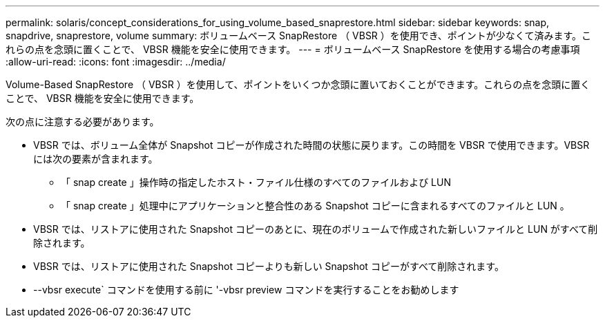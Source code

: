 ---
permalink: solaris/concept_considerations_for_using_volume_based_snaprestore.html 
sidebar: sidebar 
keywords: snap, snapdrive, snaprestore, volume 
summary: ボリュームベース SnapRestore （ VBSR ）を使用でき、ポイントが少なくて済みます。これらの点を念頭に置くことで、 VBSR 機能を安全に使用できます。 
---
= ボリュームベース SnapRestore を使用する場合の考慮事項
:allow-uri-read: 
:icons: font
:imagesdir: ../media/


[role="lead"]
Volume-Based SnapRestore （ VBSR ）を使用して、ポイントをいくつか念頭に置いておくことができます。これらの点を念頭に置くことで、 VBSR 機能を安全に使用できます。

次の点に注意する必要があります。

* VBSR では、ボリューム全体が Snapshot コピーが作成された時間の状態に戻ります。この時間を VBSR で使用できます。VBSR には次の要素が含まれます。
+
** 「 snap create 」操作時の指定したホスト・ファイル仕様のすべてのファイルおよび LUN
** 「 snap create 」処理中にアプリケーションと整合性のある Snapshot コピーに含まれるすべてのファイルと LUN 。


* VBSR では、リストアに使用された Snapshot コピーのあとに、現在のボリュームで作成された新しいファイルと LUN がすべて削除されます。
* VBSR では、リストアに使用された Snapshot コピーよりも新しい Snapshot コピーがすべて削除されます。
* --vbsr execute` コマンドを使用する前に '-vbsr preview コマンドを実行することをお勧めします

